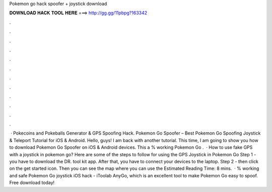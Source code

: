 Pokemon go hack spoofer + joystick download

𝐃𝐎𝐖𝐍𝐋𝐎𝐀𝐃 𝐇𝐀𝐂𝐊 𝐓𝐎𝐎𝐋 𝐇𝐄𝐑𝐄 ===> http://gg.gg/11pbpg?163342

.

.

.

.

.

.

.

.

.

.

.

.

 · Pokecoins and Pokeballs Generator & GPS Spoofing Hack. Pokemon Go Spoofer – Best Pokemon Go Spoofing Joystick & Teleport Tutorial for iOS & Android. Hello, guys! I am back with another tutorial. This time, I am going to show you how to download Pokemon Go Spoofer on iOS & Android devices. This a % working Pokemon Go .  · How to use fake GPS with a joystick in pokemon go? Here are some of the steps to follow for using the GPS Joystick in Pokemon Go Step 1 - you have to download the DR. tool kit app. After that, you have to connect your devices to the laptop. Step 2 - then click on the get started icon. Then you can see the map where you can use the Estimated Reading Time: 8 mins.  · % working and safe Pokemon Go joystick iOS hack - iToolab AnyGo, which is an excellent tool to make Pokemon Go easy to spoof. Free download today!